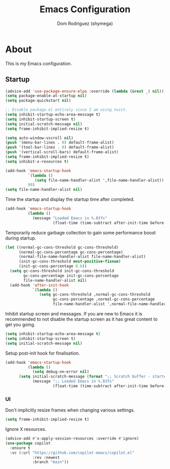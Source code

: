 #+title: Emacs Configuration
#+property: header-args:emacs-lisp :tangle yes
#+author: Dom Rodriguez (shymega)
#+startup: overview

* About

This is my Emacs configuration.

** Startup
#+begin_src emacs-lisp :early:
  (advice-add 'use-package-ensure-elpa :override (lambda (&rest _) nil))
  (setq package-enable-at-startup nil)
  (setq package-quickstart nil)
#+end_src

#+begin_src emacs-lisp
  ;; Disable package.el entirely since I am using twist.
  (setq inhibit-startup-echo-area-message t)
  (setq inhibit-startup-screen t)
  (setq initial-scratch-message nil)
  (setq frame-inhibit-implied-resize t)

  (setq auto-window-vscroll nil)
  (push '(menu-bar-lines . 0) default-frame-alist)
  (push '(tool-bar-lines . 0) default-frame-alist)
  (push '(vertical-scroll-bars) default-frame-alist)
  (setq frame-inhibit-implied-resize t)
  (setq inhibit-x-resources t)

  (add-hook 'emacs-startup-hook
            `(lambda ()
               (setq file-name-handler-alist ',file-name-handler-alist))
            99)
  (setq file-name-handler-alist nil)
#+end_src

Time the startup and display the startup time after completed.
#+begin_src emacs-lisp
  (add-hook 'emacs-startup-hook
            (lambda ()
              (message "Loaded Emacs in %.03fs"
                       (float-time (time-subtract after-init-time before-init-time)))))
#+end_src

Temporarily reduce garbage collection to gain some performance boost during startup.
#+begin_src emacs-lisp
  (let ((normal-gc-cons-threshold gc-cons-threshold)
        (normal-gc-cons-percentage gc-cons-percentage)
        (normal-file-name-handler-alist file-name-handler-alist)
        (init-gc-cons-threshold most-positive-fixnum)
        (init-gc-cons-percentage 0.6))
    (setq gc-cons-threshold init-gc-cons-threshold
          gc-cons-percentage init-gc-cons-percentage
          file-name-handler-alist nil)
    (add-hook 'after-init-hook
              `(lambda ()
                 (setq gc-cons-threshold ,normal-gc-cons-threshold
                       gc-cons-percentage ,normal-gc-cons-percentage
                       file-name-handler-alist ',normal-file-name-handler-alist))))
#+end_src

Inhibit startup screen and messages. If you are new to Emacs it is recommended to not
disable the startup screen as it has great content to get you going.
#+begin_src emacs-lisp
  (setq inhibit-startup-echo-area-message t)
  (setq inhibit-startup-screen t)
  (setq initial-scratch-message nil)
#+end_src

Setup post-init hook for finalisation.

#+begin_src emacs-lisp
  (add-hook 'emacs-startup-hook
            (lambda ()
              (setq debug-on-error nil)
  	    (setq initial-scratch-message (format ";; Scratch buffer - started on %s\n\n" (current-time-string)))
              (message ";; Loaded Emacs in %.03fs"
                       (float-time (time-subtract after-init-time before-init-time)))))
#+end_src

*** UI
Don't implicitly resize frames when changing various settings.
#+begin_src emacs-lisp
  (setq frame-inhibit-implied-resize t)
#+end_src

Ignore X resources.
#+begin_src emacs-lisp
  (advice-add #'x-apply-session-resources :override #'ignore)
  (use-package copilot
    :ensure t
    :vc (:url "https://github.com/copilot-emacs/copilot.el"
              :rev :newest
              :branch "main"))
#+end_src

